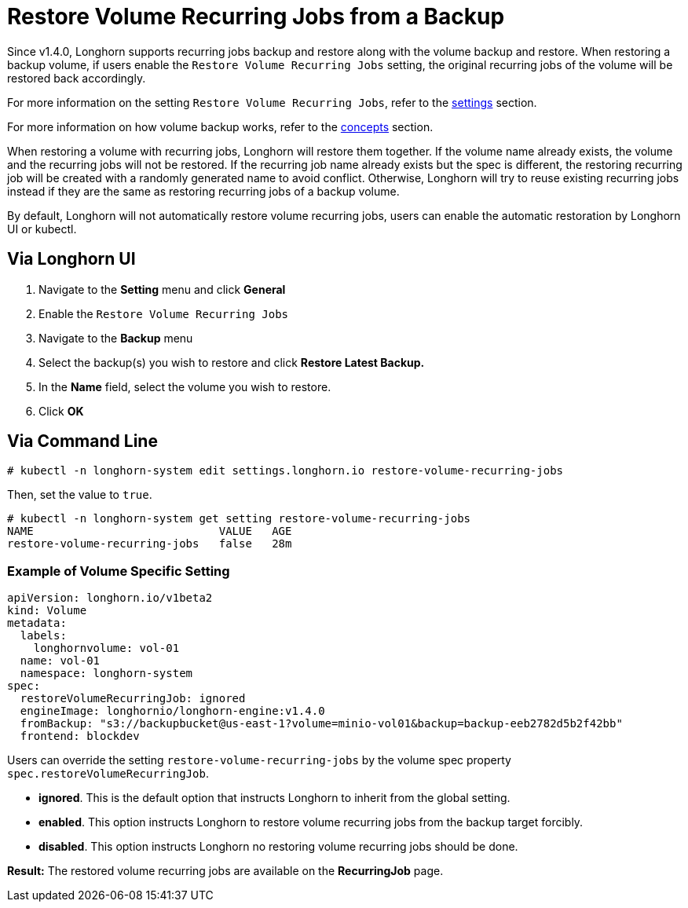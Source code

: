 = Restore Volume Recurring Jobs from a Backup
:weight: 5
:current-version: {page-component-version}

Since v1.4.0, Longhorn supports recurring jobs backup and restore along with the volume backup and restore. When restoring a backup volume, if users enable the `Restore Volume Recurring Jobs` setting, the original recurring jobs of the volume will be restored back accordingly.

For more information on the setting `Restore Volume Recurring Jobs`, refer to the xref:references/settings.adoc#_restore_volume_recurring_jobs[settings] section.

For more information on how volume backup works, refer to the xref:concepts.adoc#_3_backups_and_secondary_storage[concepts] section.

When restoring a volume with recurring jobs, Longhorn will restore them together. If the volume name already exists, the volume and the recurring jobs will not be restored.  If the recurring job name already exists but the spec is different, the restoring recurring job will be created with a randomly generated name to avoid conflict. Otherwise, Longhorn will try to reuse existing recurring jobs instead if they are the same as restoring recurring jobs of a backup volume.

By default, Longhorn will not automatically restore volume recurring jobs, users can enable the automatic restoration by Longhorn UI or kubectl.

== Via Longhorn UI

. Navigate to the *Setting* menu and click *General*
. Enable the `Restore Volume Recurring Jobs`
. Navigate to the *Backup* menu
. Select the backup(s) you wish to restore and click *Restore Latest Backup.*
. In the *Name* field, select the volume you wish to restore.
. Click *OK*

== Via Command Line

[subs="+attributes",bash]
----
# kubectl -n longhorn-system edit settings.longhorn.io restore-volume-recurring-jobs
----

Then, set the value to `true`.

[subs="+attributes",text]
----
# kubectl -n longhorn-system get setting restore-volume-recurring-jobs
NAME                            VALUE   AGE
restore-volume-recurring-jobs   false   28m
----

=== Example of Volume Specific Setting

[subs="+attributes",yaml]
----
apiVersion: longhorn.io/v1beta2
kind: Volume
metadata:
  labels:
    longhornvolume: vol-01
  name: vol-01
  namespace: longhorn-system
spec:
  restoreVolumeRecurringJob: ignored
  engineImage: longhornio/longhorn-engine:v1.4.0
  fromBackup: "s3://backupbucket@us-east-1?volume=minio-vol01&backup=backup-eeb2782d5b2f42bb"
  frontend: blockdev
----

Users can override the setting `restore-volume-recurring-jobs` by the volume spec property  `spec.restoreVolumeRecurringJob`.

* *ignored*. This is the default option that instructs Longhorn to inherit from the global setting.
* *enabled*. This option instructs Longhorn to restore volume recurring jobs from the backup target forcibly.
* *disabled*. This option instructs Longhorn no restoring volume recurring jobs should be done.

*Result:* The restored volume recurring jobs are available on the *RecurringJob* page.
